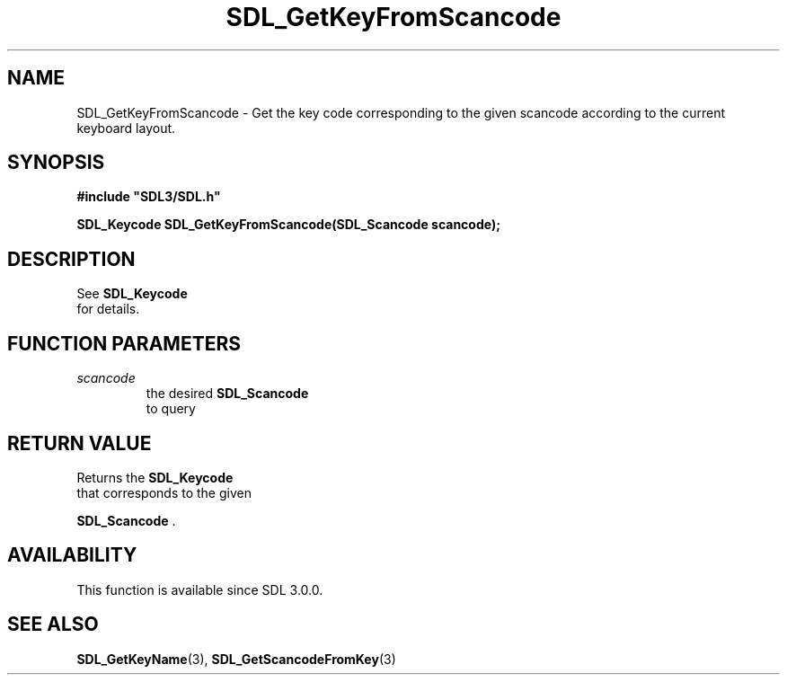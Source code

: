 .\" This manpage content is licensed under Creative Commons
.\"  Attribution 4.0 International (CC BY 4.0)
.\"   https://creativecommons.org/licenses/by/4.0/
.\" This manpage was generated from SDL's wiki page for SDL_GetKeyFromScancode:
.\"   https://wiki.libsdl.org/SDL_GetKeyFromScancode
.\" Generated with SDL/build-scripts/wikiheaders.pl
.\"  revision SDL-aba3038
.\" Please report issues in this manpage's content at:
.\"   https://github.com/libsdl-org/sdlwiki/issues/new
.\" Please report issues in the generation of this manpage from the wiki at:
.\"   https://github.com/libsdl-org/SDL/issues/new?title=Misgenerated%20manpage%20for%20SDL_GetKeyFromScancode
.\" SDL can be found at https://libsdl.org/
.de URL
\$2 \(laURL: \$1 \(ra\$3
..
.if \n[.g] .mso www.tmac
.TH SDL_GetKeyFromScancode 3 "SDL 3.0.0" "SDL" "SDL3 FUNCTIONS"
.SH NAME
SDL_GetKeyFromScancode \- Get the key code corresponding to the given scancode according to the current keyboard layout\[char46]
.SH SYNOPSIS
.nf
.B #include \(dqSDL3/SDL.h\(dq
.PP
.BI "SDL_Keycode SDL_GetKeyFromScancode(SDL_Scancode scancode);
.fi
.SH DESCRIPTION
See 
.BR SDL_Keycode
 for details\[char46]

.SH FUNCTION PARAMETERS
.TP
.I scancode
the desired 
.BR SDL_Scancode
 to query
.SH RETURN VALUE
Returns the 
.BR SDL_Keycode
 that corresponds to the given

.BR SDL_Scancode
\[char46]

.SH AVAILABILITY
This function is available since SDL 3\[char46]0\[char46]0\[char46]

.SH SEE ALSO
.BR SDL_GetKeyName (3),
.BR SDL_GetScancodeFromKey (3)
